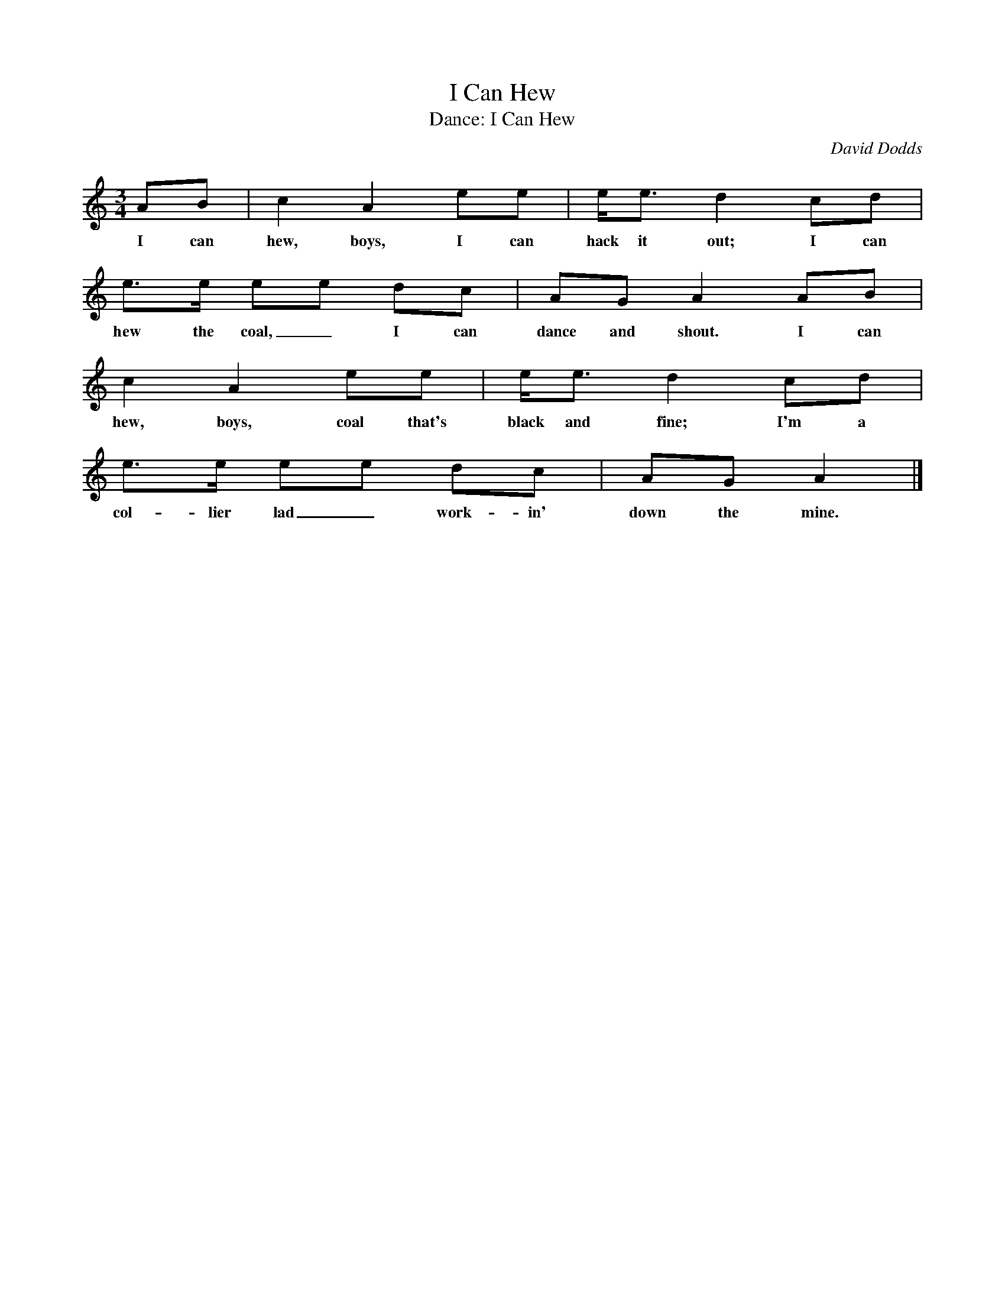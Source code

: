 X:1
T:I Can Hew
T:Dance: I Can Hew
C:David Dodds
M:3/4
L:1/8
K:Am
%
AB | c2 A2 ee | e<e d2 cd |
w: I can hew, boys, I can hack it out; I can
%
e>e  ee  dc | AG A2 AB |
w: hew the coal,_ I can dance and shout. I can
%
c2 A2 ee | e<e d2 cd |
w: hew, boys, coal that's black and fine; I'm a
%
e>e ee dc | AG A2 |]
w: col- lier lad_ work- in' down the mine.
